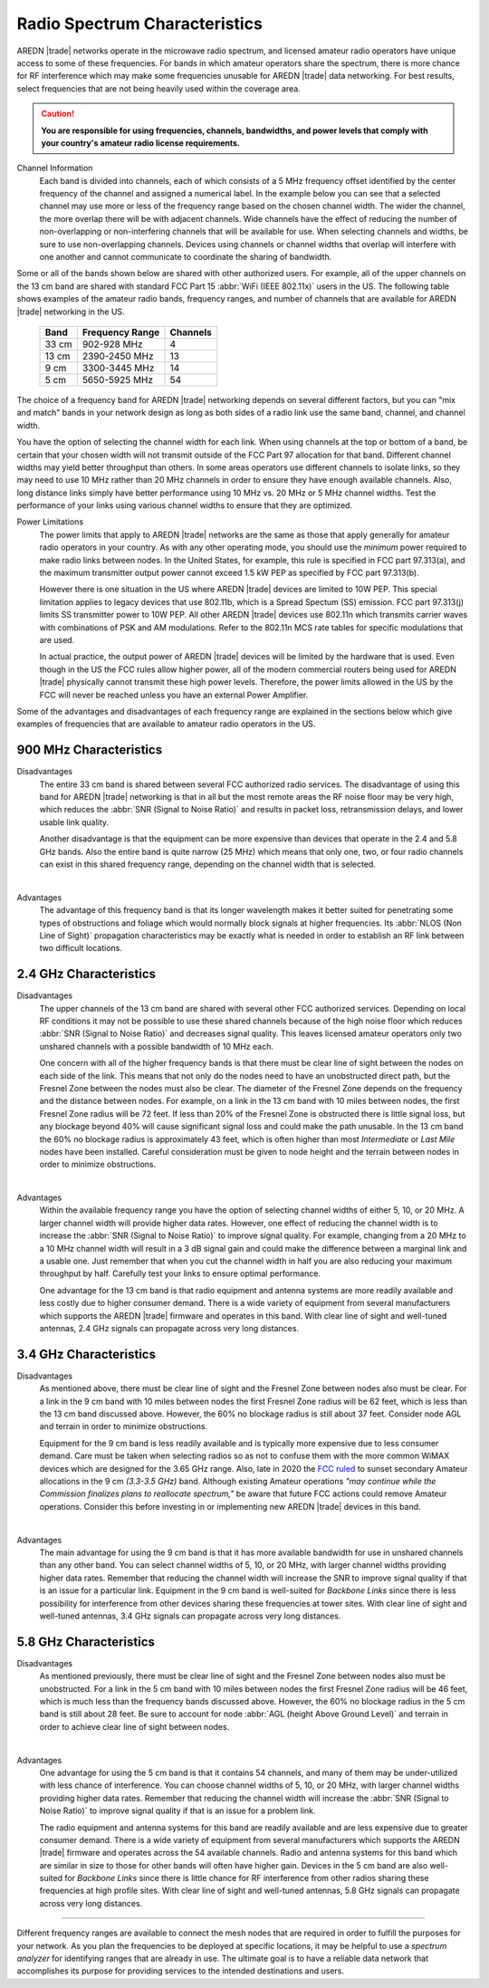==============================
Radio Spectrum Characteristics
==============================

AREDN |trade| networks operate in the microwave radio spectrum, and licensed amateur radio operators have unique access to some of these frequencies. For bands in which amateur operators share the spectrum, there is more chance for RF interference which may make some frequencies unusable for AREDN |trade| data networking. For best results, select frequencies that are not being heavily used within the coverage area.

.. caution:: **You are responsible for using frequencies, channels, bandwidths, and power levels that comply with your country's amateur radio license requirements.**

Channel Information
  Each band is divided into channels, each of which consists of a 5 MHz frequency offset identified by the center frequency of the channel and assigned a numerical label. In the example below you can see that a selected channel may use more or less of the frequency range based on the chosen channel width. The wider the channel, the more overlap there will be with adjacent channels. Wide channels have the effect of reducing the number of non-overlapping or non-interfering channels that will be available for use. When selecting channels and widths, be sure to use non-overlapping channels. Devices using channels or channel widths that overlap will interfere with one another and cannot communicate to coordinate the sharing of bandwidth.

.. image:: _images/channel-width-example.png
   :alt: Channel Width Example
   :align: center

Some or all of the bands shown below are shared with other authorized users. For example, all of the upper channels on the 13 cm band are shared with standard FCC Part 15 :abbr:`WiFi (IEEE 802.11x)` users in the US. The following table shows examples of the amateur radio bands, frequency ranges, and number of channels that are available for AREDN |trade| networking in the US.

  =======  =================  ========
  Band     Frequency Range    Channels
  =======  =================  ========
  33 cm    902-928   MHz      4
  13 cm    2390-2450 MHz      13
  9 cm     3300-3445 MHz      14
  5 cm     5650-5925 MHz      54
  =======  =================  ========

The choice of a frequency band for AREDN |trade| networking depends on several different factors, but you can "mix and match" bands in your network design as long as both sides of a radio link use the same band, channel, and channel width.

You have the option of selecting the channel width for each link. When using channels at the top or bottom of a band, be certain that your chosen width will not transmit outside of the FCC Part 97 allocation for that band. Different channel widths may yield better throughput than others. In some areas operators use different channels to isolate links, so they may need to use 10 MHz rather than 20 MHz channels in order to ensure they have enough available channels. Also, long distance links simply have better performance using 10 MHz vs. 20 MHz or 5 MHz channel widths. Test the performance of your links using various channel widths to ensure that they are optimized.

Power Limitations
  The power limits that apply to AREDN |trade| networks are the same as those that apply generally for amateur radio operators in your country. As with any other operating mode, you should use the *minimum* power required to make radio links between nodes. In the United States, for example, this rule is specified in FCC part 97.313(a), and the maximum transmitter output power cannot exceed 1.5 kW PEP as specified by FCC part 97.313(b).

  However there is one situation in the US where AREDN |trade| devices are limited to 10W PEP. This special limitation applies to legacy devices that use 802.11b, which is a Spread Spectum (SS) emission. FCC part 97.313(j) limits SS transmitter power to 10W PEP. All other AREDN |trade| devices use 802.11n which transmits carrier waves with combinations of PSK and AM modulations. Refer to the 802.11n MCS rate tables for specific modulations that are used.

  In actual practice, the output power of AREDN |trade| devices will be limited by the hardware that is used. Even though in the US the FCC rules allow higher power, all of the modern commercial routers being used for AREDN |trade| physically cannot transmit these high power levels. Therefore, the power limits allowed in the US by the FCC will never be reached unless you have an external Power Amplifier.

Some of the advantages and disadvantages of each frequency range are explained in the sections below which give examples of frequencies that are available to amateur radio operators in the US.

900 MHz Characteristics
-----------------------

Disadvantages
  The entire 33 cm band is shared between several FCC authorized radio services. The disadvantage of using this band for AREDN |trade| networking is that in all but the most remote areas the RF noise floor may be very high, which reduces the :abbr:`SNR (Signal to Noise Ratio)` and results in packet loss, retransmission delays, and lower usable link quality.

  Another disadvantage is that the equipment can be more expensive than devices that operate in the 2.4 and 5.8 GHz bands. Also the entire band is quite narrow (25 MHz) which means that only one, two, or four radio channels can exist in this shared frequency range, depending on the channel width that is selected.

.. image:: ../_images/900mhz.png
   :alt: 900 MHz Band
   :align: center

|

Advantages
  The advantage of this frequency band is that its longer wavelength makes it better suited for penetrating some types of obstructions and foliage which would normally block signals at higher frequencies. Its :abbr:`NLOS (Non Line of Sight)` propagation characteristics may be exactly what is needed in order to establish an RF link between two difficult locations.

2.4 GHz Characteristics
-----------------------

Disadvantages
  The upper channels of the 13 cm band are shared with several other FCC authorized services. Depending on local RF conditions it may not be possible to use these shared channels because of the high noise floor which reduces :abbr:`SNR (Signal to Noise Ratio)` and decreases signal quality. This leaves licensed amateur operators only two unshared channels with a possible bandwidth of 10 MHz each.

  One concern with all of the higher frequency bands is that there must be clear line of sight between the nodes on each side of the link. This means that not only do the nodes need to have an unobstructed direct path, but the Fresnel Zone between the nodes must also be clear. The diameter of the Fresnel Zone depends on the frequency and the distance between nodes. For example, on a link in the 13 cm band with 10 miles between nodes, the first Fresnel Zone radius will be 72 feet. If less than 20% of the Fresnel Zone is obstructed there is little signal loss, but any blockage beyond 40% will cause significant signal loss and could make the path unusable. In the 13 cm band the 60% no blockage radius is approximately 43 feet, which is often higher than most *Intermediate* or *Last Mile* nodes have been installed. Careful consideration must be given to node height and the terrain between nodes in order to minimize obstructions.

.. image:: ../_images/2.4ghz.png
   :alt: 2.4 GHz Band
   :align: center

|

Advantages
  Within the available frequency range you have the option of selecting channel widths of either 5, 10, or 20 MHz. A larger channel width will provide higher data rates. However, one effect of reducing the channel width is to increase the :abbr:`SNR (Signal to Noise Ratio)` to improve signal quality. For example, changing from a 20 MHz to a 10 MHz channel width will result in a 3 dB signal gain and could make the difference between a marginal link and a usable one. Just remember that when you cut the channel width in half you are also reducing your maximum throughput by half. Carefully test your links to ensure optimal performance.

  One advantage for the 13 cm band is that radio equipment and antenna systems are more readily available and less costly due to higher consumer demand. There is a wide variety of equipment from several manufacturers which supports the AREDN |trade| firmware and operates in this band. With clear line of sight and well-tuned antennas, 2.4 GHz signals can propagate across very long distances.

3.4 GHz Characteristics
-----------------------

Disadvantages
  As mentioned above, there must be clear line of sight and the Fresnel Zone between nodes also must be clear. For a link in the 9 cm band with 10 miles between nodes the first Fresnel Zone radius will be 62 feet, which is less than the 13 cm band discussed above. However, the 60% no blockage radius is still about 37 feet. Consider node AGL and terrain in order to minimize obstructions.

  Equipment for the 9 cm band is less readily available and is typically more expensive due to less consumer demand. Care must be taken when selecting radios so as not to confuse them with the more common WiMAX devices which are designed for the 3.65 GHz range. Also, late in 2020 the `FCC ruled <https://docs.fcc.gov/public/attachments/FCC-20-138A1.pdf>`_ to sunset secondary Amateur allocations in the 9 cm *(3.3-3.5 GHz)* band. Although existing Amateur operations *"may continue while the Commission finalizes plans to reallocate spectrum,"* be aware that future FCC actions could remove Amateur operations. Consider this before investing in or implementing new AREDN |trade| devices in this band.

.. image:: ../_images/3.4ghz.png
   :alt: 3.4 GHz Band
   :align: center

|

Advantages
  The main advantage for using the 9 cm band is that it has more available bandwidth for use in unshared channels than any other band. You can select channel widths of 5, 10, or 20 MHz, with larger channel widths providing higher data rates. Remember that reducing the channel width will increase the SNR to improve signal quality if that is an issue for a particular link. Equipment in the 9 cm band is well-suited for *Backbone Links* since there is less possibility for interference from other devices sharing these frequencies at tower sites. With clear line of sight and well-tuned antennas, 3.4 GHz signals can propagate across very long distances.

5.8 GHz Characteristics
-----------------------

Disadvantages
  As mentioned previously, there must be clear line of sight and the Fresnel Zone between nodes also must be unobstructed. For a link in the 5 cm band with 10 miles between nodes the first Fresnel Zone radius will be 46 feet, which is much less than the frequency bands discussed above. However, the 60% no blockage radius in the 5 cm band is still about 28 feet. Be sure to account for node :abbr:`AGL (height Above Ground Level)` and terrain in order to achieve clear line of sight between nodes.

.. image:: ../_images/5.8ghz.png
   :alt: 5.8 GHz Band
   :align: center

|

Advantages
  One advantage for using the 5 cm band is that it contains 54 channels, and many of them may be under-utilized with less chance of interference. You can choose channel widths of 5, 10, or 20 MHz, with larger channel widths providing higher data rates. Remember that reducing the channel width will increase the :abbr:`SNR (Signal to Noise Ratio)` to improve signal quality if that is an issue for a problem link.

  The radio equipment and antenna systems for this band are readily available and are less expensive due to greater consumer demand. There is a wide variety of equipment from several manufacturers which supports the AREDN |trade| firmware and operates across the 54 available channels. Radio and antenna systems for this band which are similar in size to those for other bands will often have higher gain. Devices in the 5 cm band are also well-suited for *Backbone Links* since there is little chance for RF interference from other radios sharing these frequencies at high profile sites. With clear line of sight and well-tuned antennas, 5.8 GHz signals can propagate across very long distances.

----------

Different frequency ranges are available to connect the mesh nodes that are required in order to fulfill the purposes for your network. As you plan the frequencies to be deployed at specific locations, it may be helpful to use a *spectrum analyzer* for identifying ranges that are already in use. The ultimate goal is to have a reliable data network that accomplishes its purpose for providing services to the intended destinations and users.

